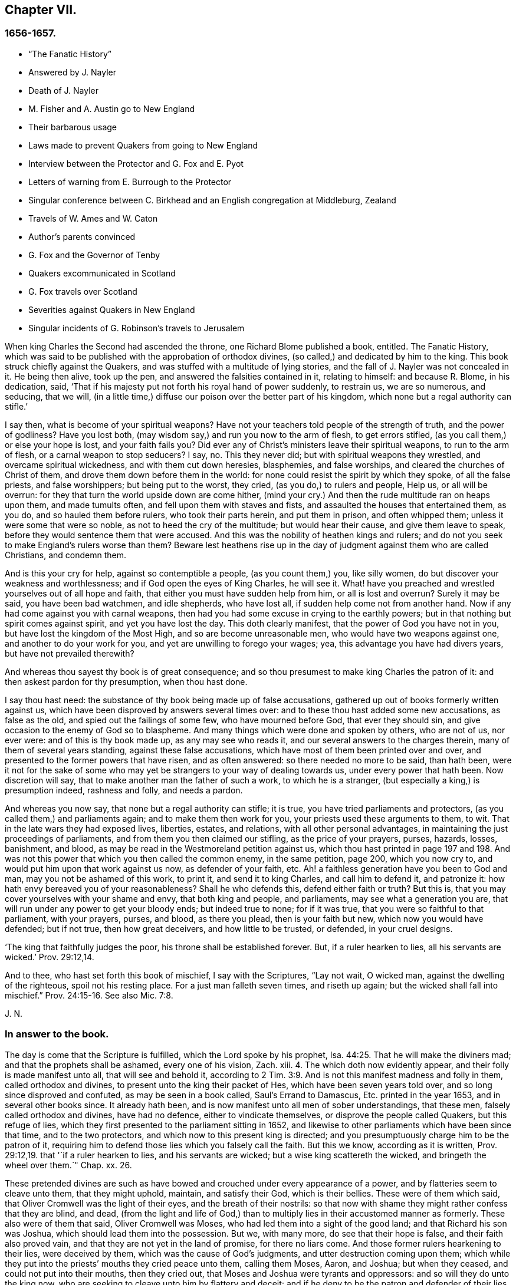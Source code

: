 == Chapter VII.

=== 1656-1657.

[.chapter-synopsis]
* "`The Fanatic History`"
* Answered by J. Nayler
* Death of J. Nayler
* M. Fisher and A. Austin go to New England
* Their barbarous usage
* Laws made to prevent Quakers from going to New England
* Interview between the Protector and G. Fox and E. Pyot
* Letters of warning from E. Burrough to the Protector
* Singular conference between C. Birkhead and an English congregation at Middleburg, Zealand
* Travels of W. Ames and W. Caton
* Author`'s parents convinced
* G. Fox and the Governor of Tenby
* Quakers excommunicated in Scotland
* G. Fox travels over Scotland
* Severities against Quakers in New England
* Singular incidents of G. Robinson`'s travels to Jerusalem

When king Charles the Second had ascended the throne, one Richard Blome published a book,
entitled.
[.book-title]#The Fanatic History#,
which was said to be published with the approbation of orthodox divines,
(so called,) and dedicated by him to the king.
This book struck chiefly against the Quakers,
and was stuffed with a multitude of lying stories,
and the fall of J. Nayler was not concealed in it.
He being then alive, took up the pen, and answered the falsities contained in it,
relating to himself: and because R. Blome, in his dedication, said,
'`That if his majesty put not forth his royal hand of power suddenly, to restrain us,
we are so numerous, and seducing, that we will,
(in a little time,) diffuse our poison over the better part of his kingdom,
which none but a regal authority can stifle.`'

[.embedded-content-document.paper]
--

I say then, what is become of your spiritual weapons?
Have not your teachers told people of the strength of truth, and the power of godliness?
Have you lost both, (may wisdom say,) and run you now to the arm of flesh,
to get errors stifled, (as you call them,) or else your hope is lost,
and your faith fails you?
Did ever any of Christ`'s ministers leave their spiritual weapons,
to run to the arm of flesh, or a carnal weapon to stop seducers?
I say, no.
This they never did; but with spiritual weapons they wrestled,
and overcame spiritual wickedness, and with them cut down heresies, blasphemies,
and false worships, and cleared the churches of Christ of them,
and drove them down before them in the world:
for none could resist the spirit by which they spoke, of all the false priests,
and false worshippers; but being put to the worst, they cried,
(as you do,) to rulers and people, Help us, or all will be overrun:
for they that turn the world upside down are come hither,
(mind your cry.) And then the rude multitude ran on heaps upon them,
and made tumults often, and fell upon them with staves and fists,
and assaulted the houses that entertained them, as you do,
and so hauled them before rulers, who took their parts herein, and put them in prison,
and often whipped them; unless it were some that were so noble,
as not to heed the cry of the multitude; but would hear their cause,
and give them leave to speak, before they would sentence them that were accused.
And this was the nobility of heathen kings and rulers;
and do not you seek to make England`'s rulers worse than them?
Beware lest heathens rise up in the day of judgment against them who are called Christians,
and condemn them.

And is this your cry for help, against so contemptible a people,
(as you count them,) you, like silly women,
do but discover your weakness and worthlessness;
and if God open the eyes of King Charles, he will see it.
What! have you preached and wrestled yourselves out of all hope and faith,
that either you must have sudden help from him, or all is lost and overrun?
Surely it may be said, you have been bad watchmen, and idle shepherds, who have lost all,
if sudden help come not from another hand.
Now if any had come against you with carnal weapons,
then had you had some excuse in crying to the earthly powers;
but in that nothing but spirit comes against spirit, and yet you have lost the day.
This doth clearly manifest, that the power of God you have not in you,
but have lost the kingdom of the Most High, and so are become unreasonable men,
who would have two weapons against one, and another to do your work for you,
and yet are unwilling to forego your wages; yea,
this advantage you have had divers years, but have not prevailed therewith?

And whereas thou sayest thy book is of great consequence;
and so thou presumest to make king Charles the patron of it:
and then askest pardon for thy presumption, when thou hast done.

I say thou hast need: the substance of thy book being made up of false accusations,
gathered up out of books formerly written against us,
which have been disproved by answers several times over:
and to these thou hast added some new accusations, as false as the old,
and spied out the failings of some few, who have mourned before God,
that ever they should sin, and give occasion to the enemy of God so to blaspheme.
And many things which were done and spoken by others, who are not of us, nor ever were:
and of this is thy book made up, as any may see who reads it,
and our several answers to the charges therein, many of them of several years standing,
against these false accusations, which have most of them been printed over and over,
and presented to the former powers that have risen, and as often answered:
so there needed no more to be said, than hath been,
were it not for the sake of some who may yet be strangers
to your way of dealing towards us,
under every power that hath been.
Now discretion will say, that to make another man the father of such a work,
to which he is a stranger, (but especially a king,) is presumption indeed,
rashness and folly, and needs a pardon.

And whereas you now say, that none but a regal authority can stifle; it is true,
you have tried parliaments and protectors, (as you called them,) and parliaments again;
and to make them then work for you, your priests used these arguments to them, to wit.
That in the late wars they had exposed lives, liberties, estates, and relations,
with all other personal advantages, in maintaining the just proceedings of parliaments,
and from them you then claimed our stifling, as the price of your prayers, purses,
hazards, losses, banishment, and blood,
as may be read in the Westmoreland petition against us,
which thou hast printed in page 197 and 198. And was not
this power that which you then called the common enemy,
in the same petition, page 200, which you now cry to,
and would put him upon that work against us now, as defender of your faith, etc.
Ah! a faithless generation have you been to God and man,
may you not be ashamed of this work, to print it, and send it to king Charles,
and call him to defend it, and patronize it:
how hath envy bereaved you of your reasonableness?
Shall he who defends this, defend either faith or truth?
But this is, that you may cover yourselves with your shame and envy,
that both king and people, and parliaments, may see what a generation you are,
that will run under any power to get your bloody ends; but indeed true to none;
for if it was true, that you were so faithful to that parliament, with your prayers,
purses, and blood, as there you plead, then is your faith but new,
which now you would have defended; but if not true, then how great deceivers,
and how little to be trusted, or defended, in your cruel designs.

'`The king that faithfully judges the poor, his throne shall be established forever.
But, if a ruler hearken to lies, all his servants are wicked.`' Prov. 29:12,14.

And to thee, who hast set forth this book of mischief, I say with the Scriptures,
"`Lay not wait, O wicked man, against the dwelling of the righteous,
spoil not his resting place.
For a just man falleth seven times, and riseth up again;
but the wicked shall fall into mischief.`" Prov. 24:15-16. See also Mic. 7:8.

[.signed-section-signature]
J+++.+++ N.

--

=== In answer to the book.

[.embedded-content-document.paper]
--

The day is come that the Scripture is fulfilled, which the Lord spoke by his prophet, Isa. 44:25.
That he will make the diviners mad;
and that the prophets shall be ashamed, every one of his vision, Zach.
xiii.
4+++.+++ The which doth now evidently appear, and their folly is made manifest unto all,
that will see and behold it,
according to 2 Tim. 3:9. And is not this manifest madness and folly in them,
called orthodox and divines, to present unto the king their packet of Hes,
which have been seven years told over, and so long since disproved and confuted,
as may be seen in a book called, [.book-title]#Saul`'s Errand to Damascus,
Etc.# printed in the year 1653, and in several other books since.
It already hath been, and is now manifest unto all men of sober understandings,
that these men, falsely called orthodox and divines, have had no defence,
either to vindicate themselves, or disprove the people called Quakers,
but this refuge of lies, which they first presented to the parliament sitting in 1652,
and likewise to other parliaments which have been since that time,
and to the two protectors, and which now to this present king is directed;
and you presumptuously charge him to be the patron of it,
requiring him to defend those lies which you falsely call the faith.
But this we know, according as it is written, Prov. 29:12,19.
that '`if a ruler hearken to lies, and his servants are wicked;
but a wise king scattereth the wicked, and bringeth the wheel over them.`" Chap.
xx. 26.

These pretended divines are such as have bowed and
crouched under every appearance of a power,
and by flatteries seem to cleave unto them, that they might uphold, maintain,
and satisfy their God, which is their bellies.
These were of them which said, that Oliver Cromwell was the light of their eyes,
and the breath of their nostrils:
so that now with shame they might rather confess that they are blind, and dead,
(from the light and life of God,) than to multiply
lies in their accustomed manner as formerly.
These also were of them that said, Oliver Cromwell was Moses,
who had led them into a sight of the good land; and that Richard his son was Joshua,
which should lead them into the possession.
But we, with many more, do see that their hope is false,
and their faith also proved vain, and that they are not yet in the land of promise,
for there no liars come.
And those former rulers hearkening to their lies, were deceived by them,
which was the cause of God`'s judgments, and utter destruction coming upon them;
which while they put into the priests`' mouths they cried peace unto them,
calling them Moses, Aaron, and Joshua; but when they ceased,
and could not put into their mouths, then they cried out,
that Moses and Joshua were tyrants and oppressors: and so will they do unto the king now,
who are seeking to cleave unto him by flattery and deceit;
and if he deny to be the patron and defender of their lies,
will be apt to cry as much against him.
So that he, or they, are blessed, whose ears are not open to their clamours,
but whose hearts are joined to the Truth,
and who are led by the Spirit of God as their instructor;
for such shall discern hypocrites, and false-hearted men,
under every pretence of flattery or dissimulation;
for the folly of these begins to be manifest unto all men. 2 Tim. 3:9.

Now in answer to the history concerning John Tolverdey, asserted by a company of priests,
as Brooks, Cocking, Goodwin, Jenkin, Jacomb, Alderry, Tombs, and Poole,
who themselves say, that they have but perused a part, as page 99,
and yet pretend to witness the whole;
whose witness is disproved and denied by the said John Toldervey,
both by his own book given forth from him, and by his life and conversation, being now,
(since his return from his out-going,) a living witness, not against, but for the way,
doctrine, principle, and practice, which the people called Quakers do live in,
against those lies published abroad Concerning him.

And as for thy charge thou hast against J. Nayler,
through the everlasting mercy of my God, I have yet a being amongst the living,
and breath to answer for myself, though against the intents of many cruel bloody spirits,
who pursued my soul, unto death, (as much as in them lay,) in that day of my calamity,
when my adversary was above, and wherein I was made a sign to a backsliding generation,
who then would not see nor hear what now is coming upon them;
but rejoiced against this piece of dust,
and had little pity towards him that was fallen into their hands;
wherein God was just in giving me up for my disobedience, for a little moment,
as a father to correct; yet should not they have sought to aggravate things against me,
as thou dost; for it was a day of deep distress, and lay sore upon my soul,
and the merciful God saw it, who, though he was displeased for a time,
yet his thoughts were not to cast off forever, (but extend mercy,) as it is at this day;
glory be to his name from my delivered soul, eternally.

And in that day there were many spirits flocked about me, and some whom,
(while the candle of the Lord shone upon my head,) I ever judged and kept out from me,
who then got up and acted, and spoke several things not in the light and Truth of God,
by which they who sought occasion against me,
were then strengthened to afflict this body,
and he that watches for evil in thee and some others,
makes use of still against God`'s Truth and innocent people;
whose mouths the God of my mercy stop,
and so finish the trouble on my heart as to that thing;
for my soul hath long dwelt among lions, even among them that are set on fire,
whose teeth are spears and arrows, and their tongues a sharp sword,
speaking mischievous things to shed blood.

But, O man, or men, whoever you be,
whose work it is to gather the failings of God`'s people in the time of temptation,
or night of their trial, and aggravate them,
and add thereto the wickedness and mischievous lies of your own hearts,
as thou hast done in thy book, and then come cut with those,
against God`'s everlasting holy Truth, it to reproach;
I say you are set on work by an evil spirit,
and you do but show yourselves to be enemies to God and his children;
and it is our sorrow, that any of us should give occasion to blaspheme;
and it hath been trouble of soul to all the people of God,
that have ever loved righteousness, when they have thus occasioned the joy of the wicked,
or to feed the man that watches for iniquity, and feeds on mischief; yet know this,
you that are of that brood, God will not cast off his people;
though he be sometimes provoked to correct them, even before their adversaries,
(which is a sign to them,) yet is his anger but for a moment,
and his favor shall return as streams of life;
then shall the food be taken out of the mouth of the viper,
and the prey from between the teeth of the devourers;
and God will feed them with their own vomit,
and the poison that hath long lain under their tongues,
shall be bitter in their own bowels.
Thus will God certainly plead with Zion`'s enemies, as he bends her sons for himself,
and God will make up her breaches: and this hath my soul seen,
Jacob`'s captivity restored, and the diggers of the pit are fallen therein;
neither hath he smitten him as he smote them that smote him,
nor is he slain according to the slaughter of them that are slain by him,
but this is all his fruit to purge away his sin.

So he that hath long watched for my faltering, then got advantage against me;
yet had I then power to bear his utmost envy, through Christ Jesus,
whom I then confessed before men, who then was my support in all, and under all,
and who is over all, blessed forever of all who have proved him in the depth.

But that which was, and is the sorrow of my heart,
is the advantage the enemy then took against the name of Christ, his Truth,
and his despised people, in that time of temptation,
which is that which thou art now pursuing with hatred and lies,
as that I was suspected to have a woman in bed with me,
the night before I suffered at Bristol,
when there were six or seven persons in the room that night, and a man,
(to wit,) Robert Rich, in bed with me.
But this, and several other false things, thou hast written in thy book,
of which I am clear before the Lord, so they touch me not at all;
nor shall I here mention them against thee in particular; but to God alone I look,
in his time, to be cleared from all offences in his sight,
who only knows my heart in this thing, in whose presence I can say,
that nothing is more odious and burdensome to my soul,
than that any of the glory or worship which belongs to God or to Christ,
should be given to flesh and blood, in myself, or others:
and how it was with me in that day many talk of, but few know;
so the judgment of such I bear; desiring that none in judging me,
might have condemned themselves in God`'s sight; whose counsels are a great deep,
and the end of his work past finding out, till he himself reveal them;
but in the end he will be justified of all, and in all he doth,
that all flesh may be silent before him.

And however myself, or any others, may be left to themselves, to be tried in the night,
yea, should any utterly fall, or whatever may be acted by any man or woman,
that is not justifiable in God`'s sight, yet in vain dost thou, or you, gather up sin,
or watch for iniquity, to cast upon the light,
which condemns it in every enlightened conscience,
and there will clear himself to be no author nor actor therein;
and I know by the Spirit of Jesus, which I have received, and which worketh in me,
that this is not his work, nor his seed; and in him that loves his enemies, thou art not;
but the old accuser of the brethren it is that works strongly in thee;
and in the light which thou reproaches, art thou seen to be the man that makes lies,
and carries tales to shed blood.`' Ezek. 22:9.
12.

--

Thus much and more J. Nayler writ to answer the falsehoods whereof he was accused,
and to apologize for the doctrine of which he had made profession,
and to show that the fault of his crime must no ways be attributed
to the same as many envious persons in those times asserted,
to wit,
that his fall was a consequence of the doctrine that
men must take heed to the saving grace,
the inward anointing,
or the light wherewith every man coming into the world is enlightened from God^
footnote:[J. Nayler was a man who had been highly
favored of God with a good degree of grace,
which was sufficient for him, had he kept to its teachings; for while he did so,
he was exemplary in godliness and great humility, was powerful in word and doctrine,
and thereby instrumental in the hand of God, for turning many from darkness to light,
and from the power of Satan to the power of God.
But he, poor man, became exalted above measure, through the abundance of revelation;
and in that exaltation did depart from the grace and Holy Spirit of God,
which had been his sufficient teacher.
Then blindness came over him,
and he did suffer himself to be accounted of above what he ought:
here he slipped and fell, but not irrecoverably;
for it did please God of his infinite mercy, in the day of his affliction,
to give him a sight and sense of his outgoings and fall, and also a place of repentance.
And he, with the prodigal, humbled himself for his transgression,
and besought God with true contrition of soul,
to pardon his offences through Jesus Christ.
God, I firmly believe, forgave him, for he pardons the truly penitent.
His people received him with great joy, for that he who had gone astray from God,
was now returned to the Father`'s house,
and for that he who had separated himself from them through his iniquity, was now,
through repentance and forsaking of it, returned into the unity of the faith,
and their holy fellowship in the gospel of Christ.
And I do hereby testify,
that I do esteem it a particular mark of God`'s owning his people,
in bringing back into unity with them, a man who had so dangerously fallen,
as did James Nayler.
And here let none insult, but take heed lest they also, in the hour of their temptation,
do fall away.
Nor let any boastingly say,
Where is your God? Or blasphemously suppose his
grace is not sufficient for man in temptation,
because the tempted may go from, and neglect the teaching of it.
David and Peter,
as their transgression came by their departing from this infallible guide,
the Holy Spirit, so their recovery was only by it.--Jos. Wyeth`'s [.book-title]#Anguis Flagel#]

Yet to proceed further with J. Nayler: he wrote, after his recovery,
many papers and edifying letters: he also answered two letters, which,
when the persecution in New England burnt so fierce,
were sent over from thence in defence of that fact; one under the name of John Endicot,
governor of Boston, and the other in that of Richard Bellingham.
All the arguments for the persecution of the Quakers to be lawful and necessary,
he answered at large,
and showed how little agreement their crime of pursuing persecution
had with the name wherewith they had called themselves,
for a distinction from other persuasions, namely.
Independents, by which they would have it known, that they were independent of all,
except the Spirit of Jesus Christ, on whom they pretended alone to be dependent: and yet,
nevertheless, it now appeared manifestly,
that it was the fleshly arm whereby they supported themselves.
He wrote also some papers to the parliament, and the rulers,
to check the vanities that were publicly committed, and to mend their faults;
to ease the oppressed, and to take care for the maintenance of liberty.

At length he died at Huntingdonshire,^
footnote:[He was a man of great self-denial, and very jealous of himself,
ever after his fall and recovery.--At last, departing from the city of London,
about the latter end of the Eighth month, 1660, towards the North,
intending to go home to his wife and children, at Wakefield, in Yorkshire,
he was seen by a friend of Hertford,
(sitting by the way-side in a very awful weighty
frame of mind,) who invited him to his house,
but he refused, signifying his mind to pass forward,
and so went on foot as far as Huntingdonshire, and was observed by a friend,
as he passed through the town, in such an awful frame,
as if he had been redeemed from the earth, and a stranger on it,
seeking a better country and inheritance.
But going some miles beyond Huntingdon, he was taken ill, (being,
as it is said,) robbed by the way, and left bound:
whether he received any personal injury, is not certainly known,
but being found in a field by a countryman toward evening, was had,
or went to a friend`'s house at Holm, not far from King`'s Rippon, where Thomas Parnel,
a doctor of physic dwelt, who came to visit him;
and being asked if any friends at London should be sent for to come and see him;
he said '`Nay,`' expressing his care and love to them.
Being shifted, he said '`You have refreshed my body,
the Lord refresh your souls;`' and not long after departed this life,
in peace with the Lord, about the Ninth month, 1660, and the 44th year of his age,
and was buried in Thomas Parnel`'s burying ground
at King`'s Rippon aforesaid.--J. W.`'s account.]
in the latter end of the year 1660, about the 44th year of his age.
About two hours before his death, he spoke,
in the presence of several witnesses these words:

[.embedded-content-document.testimony]
--

There is a spirit which I feel, that delights to do no evil, nor to revenge any wrong,
but delights to endure all things, in hope to enjoy its own in the end.
Its hope is to outlive all wrath and contention,
and to weary out all exaltation and cruelty,
or whatever is of a nature contrary to itself.
It sees to the end of all temptations.
As it bears no evil in itself, so it conceives none in thought to any other:
if it be betrayed, it bears it;
for its ground and spring is the mercies and forgiveness of God.
Its crown is meekness, its life is everlasting love unfeigned,
and takes its kingdom with entreaty, and not with contention,
and keeps it by lowliness of mind.
In God alone it can rejoice, though none else regard it, or can own its life.
It is conceived in sorrow, and brought forth without any to pity it;
nor doth it murmur at grief and oppression.
It never rejoiceth but through sufferings; for with the world`'s joy it is murdered.
I found it alone, being forsaken.
I have fellowship therein with them who lived in dens, and desolate places of the earth,
who through death obtained this resurrection, and eternal holy life.^
footnote:[N. B. There is a passage in the book called, [.book-title]#The complete History of England,
Vol.
iii#. page 201, which says that J. Nayler died with no fruits,
nor so much as signs of repentance.
How the author came by such information, we cannot tell,
but that it is a manifest mistake we doubt not but
the impartial reader is by this time abundantly convinced.]

[.signed-section-signature]
James Nayler.

--

This was J. Nayler`'s last testimony, or dying words; and thus he gave proof,
that though he had erred, yet with great confidence he hoped for a happy resurrection.

So I conclude the story of J. Nayler, and leaving him now, time calls me to New England.

It was in the month called July, of this present year,
when Mary Fisher and Ann Austin arrived in the road before Boston,
before ever a law was made there against the Quakers; and yet they were very ill treated;
for before they came ashore, the deputy-governor, Richard Bellingham,
(the governor himself being out of town,) sent officers aboard,
who searched their trunks and chests, and took away the books they found there,
which were about one hundred, and carried them ashore,
after having commanded the said women to be kept prisoners aboard;
and the said books were, by an order of the council,
burnt in the market place by the hangman.
Afterwards the deputy-governor had them brought on shore,
and committed them by a mittimus to prison as Quakers, upon this proof only,
that one of them speaking to him, had said thee, instead of you; whereupon he said,
he needed no more, for now he saw they were Quakers.
And then they were shut up close prisoners,
and command was given that none should come to them without leave;
a fine of five pounds being laid on any that should otherwise come at,
or speak with them, though but at the window.
Their pens, ink, and paper were taken from them,
and they not suffered to have any candle-light in the night season; nay, what is more,
they were stripped naked, under pretense to know whether they were witches,
though in searching, no token was found upon them but of innocence:
and in this search they were so barbarously misused, that modesty forbids to mention it:
and that none might have communication with them,
a board was nailed up before the window of the jail.
And seeing they were not provided with victuals, Nicholas Upshal,
one who had lived long in Boston, and was a member of the church there,
was so concerned about it, liberty being denied to send them provision,
that he purchased it of the jailer at the rate of five shillings a week,
lest they should have starved.
And after having been about five weeks prisoners, William Chichester, master of a vessel,
was bound in one hundred pounds bond to carry them back,
and not to suffer any to speak with them, after they were put on board;
and the jailer kept their beds, which were brought out of the ship, and their bible,
for his fees.

Such was the entertainment the Quakers first met with at Boston, and that from a people,
who pretended, that for conscience-sake, they had chosen the wilderness of America,
before the well-cultivated old England; though afterwards,
when they took away the lives of those called Quakers, they,
to excuse their cruel actions, did not stick to say,
that at first they had used no punishment against the Quakers.

Scarce a month after the arrival of the aforesaid women at Boston,
there came also Christopher Holder, Thomas Thirstone, William Brend, John Copeland,
Mary Prince, Sarah Gibbons, Mary Whitehead, and Dorothy Waugh;
they were locked up in the same manner as the former, and after about eleven weeks stay,
sent back; Robert Locke, a master of a ship,
being compelled to carry these eight persons back on his own charge,
and to land them no where but in England;
having been imprisoned till he undertook so to do.

The Governor, John Endicot, whose blood-thirstiness will appear in the sequel,
being now come home, bid them '`Take heed ye break not our ecclesiastical laws,
for then ye are sure to stretch by a halter.`'
And when they desired a copy of those laws it was denied them;
which made some of the people say, '`How shall they know then when they transgress?
But Endicot remained stiff, having said before,
when at Salem he heard how Ann Austin and Mary Fisher had been dealt with at Boston,
'`If I had been there, I would have had them well whipped.`'
Then a law was made,
prohibiting all masters of ships from bringing any Quakers-into that jurisdiction,
and themselves from coming in, on penalty of the house of correction.
When this law was published, Nicholas Upshal, already mentioned,
could not forbear to show the persecutors the unreasonableness of their proceedings:
warning them to take heed that they were not found fighting against God,
and so draw down a judgment upon the land.
But this was taken so ill, that though he was a member of their church,
and of good repute, as a man of unblameable conversation,
yet he was fined in twenty-three pounds, and imprisoned also for not coming to church,
and next they banished '`him out of their jurisdiction.
This fine was exacted so severely that Endicot said,
'`I will not bate him one groat`' And though a weakly old man,
yet they allowed him but one month`'s space for his removal,
so that he was forced to depart in the winter.

Coming at length to Rhode Island, he met an Indian prince,
who having understood how he had been dealt with, behaved himself very-kindly,
and told him, if he would live with him, he would make him a warm house.
And further said, '`What a God have the English,
who deal so with one another about their Cod!`' For it seems Upshal was
already looked upon as one that was departing from his church-membership.
But this was but a beginning of the New England persecution, which in time grew so hot,
that some of the Quakers were put to death on the gallows,
as will be related in its due time.

Now I return to Old England, where we left G. Fox at Exeter,
from whence he went to Bristol.
Here he had a great meeting in an orchard;
and since some thousands of people were come thither, and many very eager to see him,
he stepped upon a great stone that stood there, and having put off his hat,
stood a pretty while silent, to let people look at him.
A Baptist was there named Paul Gwyn, who began to find fault with G. Fox`'s hair,
and at last said to the people, '`Ye wise men of Bristol, I strange at you,
that ye will stand here, and hear a man speak,
and affirm that which he cannot make good.`'
Hereupon G. Fox asked the people whether they ever heard him speak before,
or ever saw him before?
And he bid them take notice what kind of man this Gwyn was, who so impudently said,
that he spake and affirmed that which he could not make good;
and yet neither Gwyn nor they ever heard him, or saw him before;
and that therefore it was a lying, envious, and malicious spirit that spoke in him.
Then G. Fox charging Gwyn to be silent, began to preach, which lasted some hours,
without being disturbed.

After this meeting, G. Fox departed from Bristol, and passing through Wiltshire,
Marlborough, and other places, he returned to London; and when he came near Hyde Park,
he saw the Protector coming in his coach; whereupon he rode up to the coach side,
and some of his lifeguard would have put him away; but the protector forbade them.
Then riding by his coach side,
he spoke to him about the sufferings of his friends in the nation,
and showed him how contrary this persecution was to Christ and his apostles,
and to Christianity.
And when they were come to the gate of St. James`'s Park, G. Fox left Cromwell,
who at parting desired him to come to his house.
The next day Mary Sanders, afterwards Stout, one of Cromwell`'s wife`'s maids,
came to G. Fox`'s lodging, and told him, that her master coming home,
said he would tell her some good news; and when she asked him what it was,
he told her G. Fox was come to town; to which she replied, that was good news indeed.
Not long after, G. Fox and Edward Pyot went to Whitehall,
and there spoke to Cromwell concerning the sufferings of their friends,
and directed him to the light of Christ,
who had enlightened every man that cometh into the world.
To which Cromwell said.
This was a natural light; but they showed him the contrary,
saying that it was divine and spiritual, proceeding from Christ,
the spiritual and heavenly man.
Moreover G. Fox bid the protector lay down his crown at the feet of Jesus.
And as he was standing by the table, Cromwell came and sat upon the table`'s side by him,
and said he would be as high as G. Fox was.
But though he continued to speak in a light manner,
yet afterward was so serious that when he came to his wife and other company,
he said that he never parted so from the Quakers before.

G+++.+++ Fox having visited the meetings of his friends in and about London, departed thence,
and travelled almost through all England, not without many occurrences,
which for brevity`'s sake I pass by.
At length he returned to London again, this year being now come to an end.

In the parliament which Cromwell had called,
a law was made whereby Charles Stuart`'s title of king was rejected,
and the year 1657 being come, subsidies were granted to Cromwell,
and there was a contrivance underhand to make him king, of which,
though he expressed his dislike, yet he seemed not altogether averse to it;
for speaking once with general Fleetwood, and colonel Desborough,
he began to droll with them about the word monarch, and said,
it was but a feather in a man`'s cap;
and therefore he wondered that men would not please the children,
and permit them to enjoy their rattle.
But they not obscurely signified to him, that this business did displease them;
and told him, that those who put him upon it, were no enemies to Charles Stuart;
and that if he accepted of it, he would infallibly draw ruin upon himself.
Now, though he would not openly oppose them, yet he did not stick to tell them,
they were a couple of scrupulous fellows, and so left them.
It is related also, that major-general Lambert told Cromwell,
that if he accepted the crown, he could not assure the army to him.
The design thus miscarrying,
and Cromwell having now seen that the matter would not go so cleverly,
he refused the title of king;
and the parliament confirming him in his title of protector,
it was agreed that the parliament henceforth should consist of a lower house,
and another house; and that the protector should name a successor in the government.
Now he was solemnly vested in his authority,
a throne for that purpose being erected in Westminster Hall,
and he being clothed in a purple robe lined with ermines,
and the sceptre and sword being presented him, took the oath to rule faithfully.
Cromwell having called a new parliament, it consisted of two houses,
viz. a house of commons, and another house as they called it.
And many excluded members having taken place again in the house of commons,
it was believed that more than a hundred of the members were enemies to Cromwell;
and the authority of the upper house began to be called in question by some,
because it was filled up with many of his creatures, some of them of low rank.
And this matter was so carried on in the house of commons,
that Cromwell dissolved the parliament;
and he also made major-general Lambert surrender his commission.

Edward Burrough, who often wrote to Cromwell,
having heard of the design of making him king, wrote a letter to him, wherein I find,
that after having told the protector, that he had had many warnings from the Lord,
he thus speaks to him:

[.embedded-content-document.letter]
--

I as one that hath obtained mercy from the Lord, and unto whom his word is committed,
being moved of him, do hereby in his presence yet once more warn thee,
that thou fear before him, and diligently hearken to him,
and seek him with all thy heart,
that thou mayest know his will and counsel concerning thee, and mayest do it,
and find favor in his sight, and live.
Now is the day that his hand is stretched forth unto thee,
to make thee a blessing or to leave thee a curse forever;
and the days of thy visitation are near an end, when God will no more call unto thee,
nor hear thee, when in the day of thy trouble thou callest to him.
And if thou rejectest the counsel of the Lord,
and followest the desires of thine own heart, and the wills of men,
and wilt not have the light of the world, Christ Jesus, only to rule thee,
and to teach thee, which condemns all evil, then shall evil surely fall upon thee,
if thou lovest not the light in thee which condemns it; and the judgments of God,
nor the day of his last visitation with vengeance, thou mayest not escape.
Therefore consider and mark my words, and let this counsel be acceptable unto thee;
let it move thee to meekness, to humbleness, and to fear before the Lord;
assuredly knowing that it is he that changeth time and things, and that bringeth down,
and setteth up whomsoever he will; and how that thou wast raised from a low estate,
and set over all thine enemies.
And in that day when thou wast raised up, when the fear of the Lord was before thy face,
and thy heart was towards him, and thou Avast but little in thine own eyes,
then was it well with thee, and the Lord blessed thee.
And it was not once thought concerning thee,
that the hands of the ungodly would have been strengthened
against the righteous under thee,
or that such grievous and cruel burdens and oppressions
would ever have been laid upon the just,
and acted against them in thy name, and under thy dominion,
as unrighteously have come to pass in these three years:
and this thy suffering of such things is thy transgression,
and thou hast not requited the Lord well for his goodness unto thee,
nor fulfilled his will in suffering that to be done under thee, and in thy name,
which the Lord raised thee against, and to break down,
hast thou been faithful to the end.

Again, consider, and let it move on thy heart, not to exalt thyself,
nor to be high-minded, but to fear continually,
knowing that thou standest not by thyself, but by another,
and that he is able to abase thee,
and give thee into the will of thine enemies whensoever he will;
and how the Lord hath preserved thee sometimes wonderfully, and doth unto this day,
from the murderous plots, and crafty policy of evil men, who seek thy evil,
and would rejoice in thy fall, and in the desolation of thy family and countries:
how have they, and do they lay snares for thy feet,
that thou mayst be cut off from amongst men, and die unhappily,
and be accounted accursed.
And yet to this day he hath preserved thee, and been near to keep thee,
though thou hast hardly known it; and the Lord`'s end is love to thee in all these things,
and yet a little longer to try thee, that thou mayst give him the glory.

O that thy heart were opened to see his hand, that thou mightest live unto him,
and die in him, in peace.
And beware lest hardness of heart possess thee, if thou slight his love,
and so be shut up in darkness and given to the desires of thine enemies,
and left to the counsels of treacherous men, who may seek to exalt thee by flattery,
that they may the better cast thee down, and destroy thee,
and blot out thy name in reproach, and make thy posterity a people miserable.
But now, O consider, and let it enter into thy heart,
for thou hast not answered the Lord, but been wanting to him, for all this,
and hast chosen thy own way and glory, rather than his,
and not fulfilled his counsel in raising thee;
for the bonds of cruelty are not loosed by thee,
and the oppressed are not altogether set free;
neither is oppression taken off from the back of the poor, nor the laws regulated,
nor the liberty of pure consciences altogether allowed:
but these dominions are filled with cruel oppressions,
and the poor groan everywhere under the heavy hand of injustice;
the needy are trodden down under foot, and the oppressed cry for deliverance,
and are ready to faint for true justice and judgment.
The proud exalt themselves against the poor,
and the high-minded and rebellious contemn the meek of the earth;
the horn of the ungodly is exalted above the Lord`'s heritage,
and they that are departed from iniquity, are become a prey to oppressors:
and the cruel-hearted deal cruelly with the innocent in these nations.
Many are unjustly, and woefully sufferers, because they cannot swear on this,
or that occasion; though in all cases they speak the truth,
and do obey Christ`'s commands, even such are trodden upon,
by unjust fines charged upon them;
and this is by the corruptness of some that bear rule under thee,
who rule not for God as they ought, but turn the sword of justice.
Some suffer long and tedious imprisonments, and others cruel stripes and abuses,
and danger of life many times, from wicked men, for reproving sin,
and crying against the abominations of the times,
(which the Scriptures also testify against,) in streets, or other places:
some having been sent to prison, taken on the highway, and no evil charged against them;
and others committed, being taken out of peaceable meetings, and whipt,
and sent to prison, without transgression of any law, just or unjust,
wholly through the rage and envy of the devil,
and such who have perverted judgment and justice;
and some in prison have suffered superabundantly
from the hands of the cruel jailers and their servants,
by beatings and threatenings, and putting irons on them,
and not suffering any of their friends to visit them with necessaries;
and some have died in the prisons, "`whose lives were not dear to them,
whose blood will be reckoned on account against thee one day.
Some have suffered hard cruelties, because they could not respect persons,
and bow with hat or knee;
and from these cruelties canst thou not altogether be excused in the sight of God,
being brought forth in thy name, and under thy power.
Consider, friend, and be awakened to true judgment, and let the Lord search thy heart;
and lay these things to mind, that thou mayest be an instrument to remove every burden,
and mayest at last fulfill the will of God.
O be awakened, be awakened, and seek the Lord`'s glory, and not thine own;
lest thou perish before the Lord and men: nay, if men would give thee honors,
and high titles, and princely thrones, take them not;
for that which would exalt and honor thee in the world, would betray thee to the world,
and cast thee down in the sight of the world: and this is God`'s word to thee:
what! shall the whole nation be perjured men, and thou the cause of it?
And wilt thou transgress by building again that which thou hast destroyed?
Give heed unto my words, and understand my speech: be not exalted by man,
lest man betray thee.
Deal favorably, and relieve the oppressed; boast not thyself,
though the Lord hath used thee in his hand; but know that when he will, he can cast thee,
as a rod, out of his hand, into the fire; for in his hand thou art.
If thou wilt honor him, he will honor thee; otherwise he can, yea,
and will confound thee, and make thee weak as water before him.
His love through my heart breathes unto thee: he would thy happiness,
if thou willfully contemn it not, by exalting thyself, and seeking thy own glory,
and hardening thy heart against the cry of the poor.
This I was moved in bowels of pity to lay before thee, who am thy friend,
not in flattery, but in an upright heart, who wishes well unto thee in the Lord.

[.signed-section-signature]
Edward Burrough.

--

That which Edward Burrough mentions in the forepart of this letter,
of the grievous burdens and oppressions laid upon the just,
seems chiefly to regard the tithes which the priests extorted from the Quakers,
so that many thereby were reduced to poverty;
and the heinousness of this was not unknown to Cromwell;
for when he was about to give battle to his enemies, near Dunbar in Scotland,
he said in his prayer to God,
that if the Lord would be pleased to deliver him at that time,
he would take off that great oppression of tithes.
But this promise he never performed,
but suffered himself to be swayed by the flatteries of his teachers;
and therefore it was not without great cause that Edward
Burrough laid this grievous oppression before him.
A copy of the said letter, of which but a part is inserted here, to shun prolixity,
was given into the hands of Oliver Cromwell, then protector,
in the Third month of this year.
In the next month Edward Burrough spoke with him about it,
and Cromwell told him in effect that all persecution and cruelty was against his mind,
and said that he was not guilty of those persecutions
acted unjustly upon Burrough`'s friends.
This made Edward Burrough write again to him, and bid him,

[.embedded-content-document.letter]
--

Consider what the cause is,
that what thou desirest not to be done, is yet done:
is it not that thou mayest please men;
making it appear thou art more willing to do the false teachers of this nation,
and wicked men, a pleasure, than to own the people of God, in relieving them,
and easing them of their cruel burdens and oppressions, laid upon them by unjust men?
For a word of thy mouth, or a show of thy countenance,
in dislike of these cruel and unjust persecutions,
would bind the hands of many blood-thirsty men.
Therefore consider: thou canst not be cleared in the sight of the Lord God from them,
being acted under thee, and in thy name:
for there seems rather to be a favoring of them in thee,
by forbearance of the actors of cruelty, by which their hands are strengthened,
than any dislike showed by thee, in bearing thy witness, as thou oughtest to do,
against them.
For thou knows of some in this city, and elsewhere, whom we know to be just men,
who suffer imprisonment, and the loss of their liberties,
because for conscience-sake they cannot swear; and many others in this nation,
suffering cruel things upon the like, or same ground: even for well-doing,
and not for evil; which oppression might be removed,
and their unjust sufferings taken off by thee, by a word from thy mouth or pen;
and this makes that thou canst not be clear in the sight of God in these things,
because not helped by thee, who hast the power to help it.

And as concerning the light of Christ, at which thou stumbles,
by which every man that cometh into the world is enlightened, in short, this I say:
this light to thee is given of God, and thou must own it to be thy only teacher,
to receive by it from the Father, and to be guided by it in all things,
if ever thou inheritest God`'s kingdom.

The kingdom of Christ is setting up by his own power,
and all must bow and become subject thereto; he needeth none of thy policy,
nor the strength of thy arm to advance it;
yet would he have thee not to prove thyself an open enemy thereof, by doing,
or suffering to be done,
cruelty and injustice against them whom the Lord is redeeming out of this world,
into subjection unto that kingdom; lest thou be such a one, as will not enter thyself,
nor suffer others to enter, and so destruction come upon thee.
Wherefore arise as out of sleep, and slumber not in this world`'s glory and honor;
be not overcome by the pleasures of this world, nor the flattering titles of men;
wink not at the cruelty and oppression acted by some, who shelter under thee,
and make thy name a cloak for mischief against the upright.

Consider, I say, consider, and be thou changed in thy mind and heart;
least thou having forgotten God, and his many deliverances, be shut up,
and numbered for destruction.
I desire the Lord may give thee a more perfect understanding of his ways and judgments,
and that the crown immortal thou mayest strive for, by meekness and righteousness,
through relieving the oppressed, and showing mercy to the poor,
and removing every burden which lies upon the innocent;
and this is the desire of him who is thy friend,
and would not have thee crowned with dishonor,
through suffering the people of God to be oppressed in thy name,
which will be thy overthrow absolutely, if thou removes! it not, by turning,
and easing the oppressed.

[.signed-section-signature]
E+++.+++ Burrough.

--

This letter was delivered to Oliver Cromwell, in the Fourth month,
and in the month following Edward Burrough wrote again to him,
that the good name PROTECTOR, by the great oppression, acted in his name,
was abused and subverted; and that instead of protection by it,
great injustice was acted under it, and covered with it.
Besides, that several justices of the peace, and other officers, in trust under him,
when they had owned the people called Quakers, had been cast out of their places;
though they had not denied to serve him and the commonwealth,
neither had unfaithfulness to their trust been proved against them.

In September, E. Burrough wrote another letter to Cromwell, wherein he signified to him,
that he had many enemies, some of which endeavored to destroy him by any means,
without regarding the danger that might be in the attempt.
And that he going on in oppressing through tyranny, or suffering it,
perhaps the Lord might raise up the wicked to be a plague to wickedness,
and suffer the oppressors to overthrow oppressions.
That there were others, viz. the Fifth Monarchy men, who,
though not so bad as the former, yet secretly murmured against him, and envied him,
not being friends to his government, some of them being cast out and rejected,
without just cause, as they supposed.
'`And as to us, how can we, (said he,) mention thee in our prayers to God,
except it be to be delivered from thee, who are daily unjustly sufferers by thee,
or because of thee?
Or how can we be friends to that government,
under which we daily suffer such hard and cruel things,
as the loss of our liberty and estates, and are in danger of life also?`'

It was about the beginning of this year, that Christopher Birkhead came to Zealand,
having been before at Rochelle, in France?
where, having spoken and written against the popish religion,
he was imprisoned and examined by the bishop: and some would have had him burnt,
but the criminal judge absolved him.
It was in the latter end of the month called February, when he came to Middleburgh,
in Zealand; and going to the English congregation there, after the preacher,
William Spanke, had preached about three quarters of an hour, he said, '`Friends,
the apostle saith, that we may all prophesy, one by one;
that two or three prophets may speak, and the others judge;
and if any thing be revealed to another that sitteth by, let the first hold his peace.`'
This speaking caused a great stir in the congregation, and the rather,
because he stood in the place where the women used to sit:
so he was apprehended by order of the magistrates,
and examined in the presence of some of the public preachers.
When he was asked what his name was?
He answered, that his name, according to the flesh, was Christopher Birkhead.
Then it was asked him, whether he had yet another name?
And his answer was, '`Yes, written in the Lamb`'s book of life.`'
Being inquired what that name was, he made answer, '`None knows it but he that hath it.`'
To which was said, '`Why, if you have it, tell it us.`'
'`No,`' replied he, '`read it, if ye have seen the book of the Lamb opened:
it is forbidden me to tell it.`'
Then the English teacher, Spanke, asked whether he had seen the book of the Lamb opened?
And he answered, '`Yea.`'
The next question was, whether he had opened it?
'`No,`' said Birkhead, '`it was the Lamb that did it.`'
Then Spanke asked, whether his name in the book of the Lamb was not Jesus.
'`No,`' quoth Birkhead, '`that is the name of the Lamb.`'
More other questions to ensnare him, Spanke put to him;
and being examined by the magistrates concerning the place of his abode,
his calling or trade, etc.
Spanke was asked, what he had to say against him.
Who then related what had happened in the congregation.
Concerning this, several questions were asked of Birkhead,
but since he understood not Dutch, and the French tongue but imperfectly,
he complained that he could not fully answer for himself so as he wished.
He was asked also, whether any body else came along with him?
And he was charged to speak the truth.
To which he said, that God did not permit him to lie.
One of the preachers then said that all men were liars.
To this Birkhead replied, that though all men were liars,
yet he knew a deliverance from lying.
Then Spanke bid him, not to add to the Scriptures:
for Birkhead had accused him a little before,
that he had added his meaning to the Scriptures.
And it being strongly asserted, that all men were liars,
Birkhead took occasion from thence, to ask Spanke whether he was a liar?
Who, without hesitation, answering, '`Yes,`' Birkhead bluntly told him,
'`Then thou art of thy father the devil.`'
Now the matter of J. Nayler having caused strange reports of the Quakers everywhere,
and Birkhead, for want of the language,
not being able to answer so plainly every objection, his offence, without question,
was aggravated the more; and the conclusion was,
that he was sentenced to be confined in the house of correction.
But after some time he was released, at the intercession of the Heer Newport,
ambassador of the States General in England.

In this year it was, I think, that one George Baily coming into France,
was taken into custody, and died in prison there;
he having zealously testified against popery,
and spoken boldly against worshipping of images.

William Ames returning this year to Amsterdam, and one Humble Thatcher,
(whom I could never learn to have been truly in communion
with the Quakers,) coming with him,
it caused some jealousy: for Ames, who formerly had been in military employment,
was an extraordinary bold man; and about this time it seems,
a paper was put on the door of the English meeting-house,
though Ames declared he knew nothing of it, or who was the author.
About this time also, the strange business of J. Nayler being noised abroad,
by a book that was published in print at Amsterdam, and some other pamphlets,
stuffed with several untruths, and abominable lies; it was not to be wondered at,
that the magistrates fearing some mischief,
sent for Ames and Thatcher to appear before them,
and commanded them to depart the town within twenty four hours:
but they being persuaded of their own innocency, did not obey this command.
The next day appearing again before the magistrates, and not putting off their hats,
it seems they were looked upon as such as did not own magistrates;
(for this the Quakers stood charged with in public print,
and were compared to the tumultuous crew of Anabaptists, or Fifth Monarchy men,
at Munster, in the foregoing age:) and so they were kept in custody for some days,
and then at night were led through the Regulars gate, and so banished out of the town.
But William Ames judging that he had committed no evil,
came again the next day into the city, and passed the great market-place, called the dam.
It is reported,
that some of the magistrates seeing him out of the windows of the town-house,
walking along the street, said, '`Lo, there`'s the Quaker;
if we had a mind now to make martyrs, here would be an opportunity for it.`'
But it seems not without reason, that it was looked upon to be most safe to wink at this;
for though strange reports were spread up and down of the Quakers,
yet there was no proof of their evil carriage here.
Meanwhile Ames stayed some time in town,
and the doctrine he preached found a little entrance, even with some of the collegians.

It was about this time, that my parents, viz. Jacob Williamson Sewel, of Utrecht,
free citizen and Surgeon at Amsterdam, and his wife, Judith Zinspenning,
born in this town, both members of the Flemish Baptists church there,
were convinced of the Truth preached by W. Ames;
she having before had immediate openings, that if ever she would become a child of God,
she must give heed to this light, which reproved for sin.
They, with two or three more, were the first orthodox Quakers in Amsterdam;
orthodox I say,
because I very well remember what a strange and odd sort of people about that time,
did flock to the Quakers in this country.
But these whimsical people not being sincere in heart: but more inclined to novelties,
than to true godliness; perceived in time that they were not regarded by them:
and they were also contradicted by Ames and others;
so that at length after many exorbitances, they left the Quakers.

In the forepart of this year, William Caton came also to Amsterdam.
Before he left England, he had had a meeting at the east side of Sussex,
on the day called Shrove Tuesday, where there had never been any of his friends before.
But the people being on that day more rude than ordinary,
came up to the house with a drum, in such a desperate manner,
as if they would have pulled the house down.
Caton stepping out, asked what they wanted; they answered, Quakers;
at which he told them he was one.
And he spoke so plainly to them, and with so much power, that fear falling upon them,
they withdrew with shame and confusion.

Not long after he went to London, and from thence to Holland;
and being safely arrived at Rotterdam, he repaired to Amsterdam;
where he came in due time to stop the unruliness of some froward spirits,
among which one Anne Garghil, an English woman, was not one of the least:
whose rudeness grew in time to that degree,
that she would not suffer W. Ames to preach peaceably in the meeting,
but laid violent hands on him; so that at length to be rid of her,
he bade an English seaman that was present, to take her away, which was done accordingly:
and how haughty she was, and continued, I well remember still.
W+++.+++ Caton procured also some books to be printed at Amsterdam,
to prevent evil and malicious reports concerning the Quakers;
and he went with W. Ames to Zutphen in Gelderland;
where meeting with nothing but opposition, he returned to Amsterdam,
and from thence by Leyden and the Hague, to Rotterdam;
from which place he went to Zealand,
where he wrote the book called [.book-title]#The Moderate Enquirer Resolved#, both in Latin and English,
which was afterwards translated indifferently into Dutch.
After some stay, Caton returned again to England, and came to London,
where the society of his friends was in a thriving condition,
and many were added to the church.

In this city we left G. Fox:
he wrote there several papers for the opening of the understandings of people,
and for the edification of his friends.
From thence he travelled into Kent, Sussex, and Surry; and coming to Basingstoke,
though the people were rude there, yet he had a quiet meeting in the place:
in the inn he had some trouble with the innkeeper, who was a drunkard.
Afterwards he came to Portsmouth, Exeter, Bristol, and into Wales, where many came to him.
At Brecknock, (where he was accompanied by Thomas Holmes, who,
first of the Quakers in Wales, had preached the doctrine of the inward light;
and by John-ap-John,
who three years before had been sent by a priest out of Wales into the North,
to inquire what kind of people the Quakers were;)
he had a great meeting in the steeple-house yard,
where was a priest, and one Walter Jenkin who had been a justice, and another justice.
Here he preached so effectually, that many were convinced: and after the meeting,
he went with Jenkin to the other justice`'s house, who said to him,
'`You have this day given great satisfaction to the people,
and answered all the objections that were in their minds.`'
At Leominster he had a great meeting, where priest Tombs made some opposition, by saying,
that the light G. Fox spoke of, was but a natural light;
but G. Fox asserted the contrary, and said,
that he had spoken of no other light than John bore witness to,
viz. "`The word which was in the beginning with God, and which word was God;
and that was the true light which enlightens every man that cometh into the world.`"

G+++.+++ Fox coming from this place to Tenby, as he rode in the street,
a justice of peace came out and desired him to alight, and to stay at his house,
which he did; and on the First-day of the week had a meeting there,
whither the mayor and his wife, and several others of the chief of the town came.
John-ap-John, who was then with G. Fox, left the meeting, and went to the steeple-house,
and was by the Governor cast into prison.
The next morning the governor sent one of his officers to the justice`'s house,
to fetch G. Fox; which grieved the mayor and the justice,
and so they went up to the Governor, and a while after G. Fox went with the officer,
and coming in,
said '`Peace be unto this house;`' and before the Governor could examine him, he asked,
why he had cast his friend into prison?
and the governor answered, '`For standing with his hat on in the church.`'
'`Why,`' resumed G. Fox,`' had not the priest two caps on his head,
a black one and a white one?
And if the brim of the hat, which was but to defend from the weather, had been cut off,
then my friend would have had but one cap,`' '`These are frivolous things,`' said the governor:
'`Why then,`' said G. Fox,
'`dost thou cast my friend into prison for such frivolous things?`'
Then the governor asked him, whether he owned election and reprobation?
'`Yes,`' said he, '`and thou art in the reprobation.`'
This so incensed the governor, that he told G. Fox, he would send him to prison,
till he proved it.
G+++.+++ Fox not at all at a loss, said, '`I will prove that quickly,
if thou wilt but confess truth:`' and then he asked him, whether wrath, fury, and rage,
and persecution, were not marks of reprobation?
For he that was born of the flesh, persecuted him that was born of the spirit;
and Christ and his apostles never persecuted nor imprisoned any.
This speech of his so struck the governor, that he fairly confessed,
that he had too much wrath, haste, and passion in him: which made G. Fox say,
that Esau the first birth was up in him, not Jacob the second birth.
By this the man was so reached, that he confessed to Truth,
and inviting G. Fox to dinner with him, he set his friend at liberty.
It was with great satisfaction that G. Fox departed the town;
and in several other places of Wales he had some singular occurrences;
and though the people were rude, yet some were convinced.

At length he came to Lancaster, where, at the inn, he met with colonel West,
who was very glad to see him.
Next he came to Swarthmore, where he wrote some epistles and other papers.
After having stayed there some days, he went to some other places in the North,
and to Scotland.
Here, traveling from town to town, he met with great opposition from some priests:
for in an assembly, they had drawn up several articles, or curses,
to be read in their steeple-houses, the first of which was,
'`cursed is he that saith every man hath a light within
him sufficient to lead him to salvation:
and let all the people say.
Amen.`'
An independent pastor preaching one day against the Quakers, and the light,
and calling the light natural, cursed it, and so fell down as dead in his pulpit;
the people carrying him out, and pouring strong waters into him,
it brought him to life again; but he was mopish, and, as one of his hearers said,
he never recovered his senses.

In October G. Fox came to Edinburgh, where he was summoned to appear before the council,
who, though indifferently civil, yet told him,
he must depart the nation of Scotland by that day seven-night:
against which he not only spoke but wrote also.
Whilst G. Fox was in Scotland, his friends there were brought to a great strait; for,
being excommunicated by the Presbyterian teachers, charge was given,
that none should buy or sell, nor eat nor drink with them.
Hence it came to pass, that some having bought bread, or other victuals,
of their neighbors, these frightened with the curses of their priests, did run,
and fetch it from them again.
But colonel Ashton, a justice of peace, put a stop to these proceedings,
and being afterwards convinced of the Truth, had a meeting settled at his house,
and declared the Truth, and lived and died in it.

G+++.+++ Fox now travelled almost over all Scotland,
and had in some places good opportunities to declare the gospel,
being often heard with satisfaction by the English soldiers;
but the Scotch generally gave little heed.
He went also among the Highlanders, who were a mischievous people.
Returning at length to Leith, the innkeeper told him,
that the council had granted forth warrants to apprehend him,
because he was not gone out of the nation after the seven days were expired,
that they had ordered him to depart in.
Some others told him the same, to whom he said,
'`What do you tell me of their warrants against me?
If there were a cart load of them I do not heed them;
for the Lord`'s power is over them all.`'
From Leith he went to Edinburgh again, and went to the inn where he had lodged before,
and no man offered to meddle with him.
Alexander Parker and Robert Widders being also there,
he resolved to go with Parker to Johnston,
out of which town some time before he had been led by soldiers;
and he came into Johnston just as they were drawing up the bridges,
the officers and soldiers never questioning him.
And coming to captain Davenport`'s house, from which he had been hauled before,
he found there many officers, who lifting up their hands, wondered that he came again;
but he told them, the Lord God hath sent him amongst them again.
Then the Baptists sent him a letter by way of challenge,
that they would discourse with him again the next day.
And he sent them word, that he would meet them at a certain house,
about half a mile out of the town, at such an hour.
For he thought if he should stay in town to speak with them, they might,
under pretence of discoursing with him,
have raised people to carry him out of the town again, as they had done before.
At the time appointed he went to the place,
captain Davenport and his son accompanying him; and there he stayed some hours,
but none of them came; whereby the intent of the Baptists was sufficiently discovered.
Being thus disappointed, he went back again to Edinburgh, and past through the town,
as it were, against the cannon`'s mouth.
The next day, being the first day of the week, he went to the meeting in the city,
and many officers and soldiers came to it, and all was quiet.
The following day he went to Dunbar,
where walking with a friend or two of his in the steeple-house yard,
and meeting with one of the chief men of the town there;
he spoke to one of his friends to tell him, that about the ninth hour next morning,
there was to be a meeting there, of the people of God, called Quakers,
of which they desired him to give notice to the people of the town.
To which he said, that they were to have a lecture there by the ninth hour;
but that a meeting might be kept there by the eighth hour, if they would.
G+++.+++ Fox thinking this not inconvenient, desired him to give notice of it.
Accordingly in the morning many came, both poor and rich;
and a captain of horse being quartered in the town, came there with his troopers also.
To this company G. Fox preached, and after some time the priest came,
and went into the steeple-house;
but G. Fox and his friend being in the steeple-house yard,
most of the people stayed with them; so that the priest having but few hearers,
made short work, and coming out, stood a while and heard G. Fox, and then went away.
This was the last meeting he had in Scotland, and he understood afterwards,
that his labor had not been in vain, but that the number of believers increased.
Now he departed from Dunbar, and came to Berwick in Northumberland,
and from thence to Newcastle, where we will leave him awhile,
and return again to New England.

We have seen before, that a law was made there,
to prevent the Quakers coming into that country.
The first I find that came after that, were Anne Burden, a widow,
whose business was to gather up some debts in the country, that were due to her;
and Mary Dyer from Rhode Island, who, before her coming,
knew nothing of what had been done there concerning the Quakers.
These two were both imprisoned, which William Dyer, Mary`'s husband, hearing,
came from Rhode Island, and did not get her released without a great deal of pains;
becoming bound in a great penalty, not to lodge her in any town in that colony,
nor to permit any to speak with her:
an evident token that he was not of the society of Quakers, so called,
for otherwise he would not have entered into such a bond; but then without question,
he would also have been clapped up in prison.
As for Anne Burden, she was kept in prison, though sick, about a quarter of a year.
Whilst she was in this restraint,
some tender-hearted people had procured of her debts
to the value of about thirty pounds in goods;
and when she at length was to be sent away,
she desired that she might have liberty to pass for England, by Barbados,
because her goods were not fit for England.
Now how reasonable soever this request was,
yet a master of a ship was compelled to carry her to England, without her goods,
for which she came there, except to the value of about six shillings,
which an honest man sent her upon an old account.
And when the master of the ship asked who should pay for her passage,
the magistrates bid him take so much of her goods as would answer it.
But he was too honest to do so, being persuaded that she would not let him be a loser,
though he could not compel her to pay, since she went not of her own will:
yet for all that she paid him at London.
After she was gone, when he that had the first trust from her husband,
was to convey her goods to Barbados,
these rapacious people stopped to the value of six pounds ten shillings for her passage,
for which they paid nothing,
and seven shillings for boat-hire to carry her on ship-board,
though the master proffered the governor to carry her in his own boat,
but that was not allowed; she being sent with the hangman in a boat that was pressed:
besides, they took to the value of fourteen shillings for the jailer,
to whom she owed nothing.
Now, though this widow had made such a great voyage,
to get something of what was due to her, to relieve her, and her fatherless children,
yet after three years she had nothing of it come to her hands;
and whether she got any thing since I never understood.

The next of the Quakers that came to Boston, was Mary Clark, who,
having left her husband, John Clark, a merchant taylor, with her children at London,
came thither to warn these persecutors to desist from their iniquity:
but after she had delivered her message,
she was unmercifully rewarded with twenty stripes of a whip with three cords,
on her naked back, and detained prisoner about twelve weeks in the winter season.
The cords of these whips were commonly as thick as a man`'s little finger,
having each some knots at the end; and the stick was sometimes so long,
that the hangman made use of both his hands to strike the harder.

The next that came were Christopher Holder and John Copeland,
who had been banished before; and coming to Salem, a town in the same colony.
Holder spoke a few words in their meeting, after the priest had done;
but was hauled back by the hair of his head,
and a glove and handkerchief thrust into his mouth, and so turned out with his companion;
and next day had to Boston,
where each of them received thirty stripes with a knotted whip of three cords,
the hangman measuring his ground,
and fetching his strokes with the greatest strength he could:
which so cruelly cut their flesh, that a woman seeing it fell down as dead.
Then they were locked up in prison, and the jailer kept them three days without any food,
not giving them so much as a draught of water;
and so close that none might come to speak with them;
lying on the boards without bed or straw.
Thus they were kept nine weeks prisoners, without fire, in the cold winter season.
And Samuel Shattock, of Salem,
who endeavored to stop the thrusting of the glove and handkerchief into Holder`'s mouth,
lest it should have choked him, was also carried to Boston, and there imprisoned,
till he had given bond for twenty pounds, to answer it at the next court,
and not to come at any meeting of the Quakers.

The career of this cruelty did not stop here; for Lawrence Southick and Cassandra,
his wife, members of the public church at Salem, and an ancient and grave couple,
having entertained the aforesaid C. Holder and J. Copeland, were committed to prison,
and sent to Boston, where Lawrence being released,
his wife was kept seven weeks prisoner,
and then fined forty shillings for owning a paper of exhortation,
written by the aforesaid Holder and Copeland.

The next that came from England,
as being under a necessity from the Lord to come to this land of persecution,
was Richard Dowdney, who was apprehended at Dedham, and brought to Boston,
having never before been in that country; yet he was not spared for all that,
but thirty stripes were also given him in like manner as the former.
And after twenty days imprisonment, he was sent away with Holder and Copeland;
after having been threatened with cutting off their ears, if they returned.
These cruel dealings, so affected many inhabitants,
that some withdrew from the public assemblies,
and meeting by themselves quietly on the First days of the week,
they were fined five shillings a week, and committed to prison.
The first whose lot this was, were the aforesaid Lawrence and Cassandra Southick,
and their son Josiah, who, being carried to Boston, were all of them,
notwithstanding the old age of the two, sent to the house of correction,
and whipped with cords, as those before, in the coldest season of the year,
and had taken from them to the value of four pounds thirteen shillings,
for not coming to church.

Leaving New England for a while, I will turn another way.
It was in this year, about the latter end of summer,
that a certain young man named George Robinson, felt a motion to travel to Jerusalem.
In order thereunto, he embarked in a ship bound for Leghorn, in Italy, where,
having stayed about two weeks, being daily visited by English and others,
he went with a French ship towards St. John D`'Acre, formerly called Ptolemais,
a city in Asia bordering upon the Mediterranean sea, near Palestine, where,
having lodged about eight days in a French merchant`'s house,
he embarked in a vessel bound for Jaffa or Joppa.
What occurred by the way with some Turks, who demanded unreasonable tribute of him,
I pass by; but a certain Armenian on that occasion having seen his meek behavior, said,
he was a good Christian, and was very kind to him.
Being arrived at Jaffa, he went to Ramoth,
but the Friars at Jerusalem having heard of his coming, gave orders to some to stop him,
which was done accordingly; and after having been locked up about a day,
there came an ancient Turk, a man of great repute, who took him into his house,
and courteously entertained him.
After four or five days there came an Irish friar from Jerusalem, with whom,
falling into discourse of religious matters, the friar at first behaved himself kindly,
but told him afterwards, that was not the business he came about,
but that he was sent from his brethren, the friars, at Jerusalem,
to propound to him some questions.

[.numbered-group]
====

[.numbered]
1+++.+++ Whether he would promise, when he came to Jerusalem,
that he would visit the holy places as other pilgrims did?

[.numbered]
2+++.+++ Whether he would pay so much money as pilgrims used to do?

[.numbered]
3+++.+++ Whether he would wear such a sort of habit as was usual with pilgrims?

[.numbered]
4+++.+++ That he must speak nothing against the Turks laws.

[.numbered]
5+++.+++ And when he came to Jerusalem, not speak any thing about religion.

====

Not being willing to enter into a promise, he was by the Irish friar,
(with a guard of horse and footmen, he brought with him,) carried back to Jaffa,
and embarked in a vessel bound for St. John D`'Acre; whither being come,
a French merchant called Surrubi, took him into his house,
and lodged him about three weeks.
This man entertained him very kindly,
and would say sometimes that it was the Lord`'s doings;
'`For,`' said he,`' when my own countrymen come to me, they are little to me,
but thee I can willingly receive.`'
After much trouble, Robinson got opportunity, by the help of the said French merchant,
who was an ancient man, to return by sea to Jaffa;
from whence he went on his journey a-foot, and by the way met three men,
two of them riding upon asses, and the other going a-foot; and they asking him for money,
one held his gun to his breast, and another put his hands into his pockets,
and took some things out.
He suffering all this without any opposition,
the man that took his things from him put them up again;
and one of the three taking him by the hand, led him a little on his way,
in a friendly manner, and so left him.
At length Robinson came to Ramoth, where he was presently known,
and two that belonged to the friars laid hold on him, and hurried him away;
but two Turks took him from them, and one leading him by one arm,
and the other by the other, they brought him into a mosque, or Turkish temple.
Thus innocently entering there, many people came flocking in,
and also some of the Mahometan priests, who having caused him to sit down,
asked him whether he would turn to the Mahometan religion?
But he refusing, they pressed him much, made great promises,
and said that he had no need to fear what the Christians might do unto him.
Nevertheless he answered he could not turn unto them for all the world.
But they continued to strive much with him,
and would have him hold up one of his fingers, as a sign of owning them;
and one bid him say, '`Christ is bad;`' but he answered, he knew him to be good,
and he was his servant.
Then some growing angry, said if he would not turn to their religion, he would die.
To which he replying that he would rather die than turn unto them; it was answered,
he should then die.
And so by their order,
the executioner hauled him away to the place where it was expected
that he should have been burnt to death with camel`'s dung.
Here he was made to sit down upon the ground, and was as a sheep among wolves.
Whilst he was thus sitting with a retired mind,
the Turks began to fall out among themselves, and whilst they were at odds,
a grave ancient Turk, a man of note, came to him,
and said whether he would turn from his religion or not, he should not die.
Then he was brought before the priests again, who asked him, '`Will you turn?
and he answering '`No,`' they recorded in a book, that he was no Roman Catholic,
but of another religion; for though he denied to be such a Catholic,
yet he had owned that he was a Christian.

The Turks coming now to be more sedate,
the aforesaid ancient man ordered his servants to conduct Robinson to his house,
where he was friendly entertained,
and soon perceived that the friars had thus plotted against him;
for he went not into the mosque of his own accord; being led into it;
but heaven preserved him.
After having been four or five days in the house of the ancient Turk,
there came a guard of horsemen, hired by the friars, to carry him to Gaza;
for they had pre-informed the bashaw of that place against him;
but Robinson being come thither, things took another turn than they expected;
for the bashaw being by some Turks made acquainted
with the mischievous design of the friars,
made them not only pay a considerable fine,
but also commanded them to convey Robinson safely to Jerusalem.
Whilst he, was at Gaza, he was visited by many Turks, Greeks, and Armenians;
the latter of which having heard he was a Christian,
and that he chose rather to die than to turn from his religion, became very loving,
as were the Turks, the Jews also showed themselves moderate towards him.
Then according to the forementioned order of the bashaw, he was carried to Jerusalem,
and there, by the appointment of the friars, brought into their convent,
where at first they seemingly showed love unto him, and one confessed,
there was now an evident sign, that he was a good Christian,
for he was come through persecution and sufferings;
and those things which had been spoken in his prejudice, were manifest to be untrue.
Robinson told the friar,
it was he and his brethren that had been the cause of his sufferings,
and withstood his coming to Jerusalem.
To which the other returned, that the English friar had misinformed them by his writing,
which had caused them to do what they had done;
and that therefore they desired he would now pass by those things,
seeing he was come through in such a miraculous manner; for,
(continued the friar,) it was the Lord`'s work, thus to carry him through,
and he might praise God he was preserved.

The next morning a friar came to him, and asked if he would become an obedient child,
and go to visit the holy places, according to their custom; he answered,
'`No.`' Then the friar said, '`Whereas others give great sums of money to see them,
you shall see them for nothing.`'
But Robinson replied '`I shall not visit them in your manner,
for in so doing I should sin against God.`'
This did not please the friar,
yet he said they would honor him as much as ever
they honored any Englishman that came thither,
if he would conform unto them.
But Robinson continued immoveable, and said he should not conform;
and as for their honor, he did not matter it.
Then the friar became angry,
and said they would make him an example to all Englishmen that came thither.
To which Robinson returned, '`I choose your dishonor rather than your honor.`'
The friar seeing he could not prevail, went away in anger,
and within a short time came again; and other friars being present,
one asked him if he would visit their church, and the holy sepulchre, and Bethlehem,
with the rest of the holy places, as other pilgrims did?
But he told them, at present he had no business to visit them;
and in their manner he should not visit them at all, viz. to worship them.
Then one said to him, '`How can you be a servant of God,
and will not go to visit the places where the holy men of God dwelt?
To which he returned, that they under pretence of doing service to God,
in visiting the places where the holy men dwelt, did oppose that way,
and resist that life, which the holy men of God lived and walked in.
Then one of the friars said, '`What do you preach unto us for?
To which he replied,
that he would have them turn from those evil practices they lived in,
else the wrath of the Almighty would be kindled against them.
But they did not at all like such discourse, and therefore said,
if he would not go and visit the aforesaid places, yet he must give twenty-five dollars,
as was the manner of those that visited them; for, said they, the Turks must be paid,
whether he would visit them, or not; but if he would visit them,
then they would pay it for him.
To this he signified, that he could not submit to such unreasonable terms.

Then they brought him before a Turk in authority in that place,
who asked him divers questions, to which he soberly gave answers; and they discoursing,
about the worship of the Christians, the Turk asked also,
what was the ground of his coming to Jerusalem.
To which he answered,
that it was by the command of the Lord God of heaven and earth he came thither;
and that the great and tender love of God was made manifest in visiting them;
his compassionate mercies being such,
that he would gather them in this the day of his gathering.
This was the message which Robinson believed he had from the Lord to declare unto them,
whether they would hear, or forbear.
And afterwards he wrote, that having thus cleared his conscience,
he found great peace with the Lord, and therefore he magnified his glorious name,
who had gone along with him, and preserved him in many trials.
For the friars, who intended him mischief,
were commanded by the Turks to carry him again safe and free of charges, to Ramla.
Here I leave him, because I do not find how he came home;
but that he returned thither in safety,
appears to me from the relation he afterwards published of his travels.
